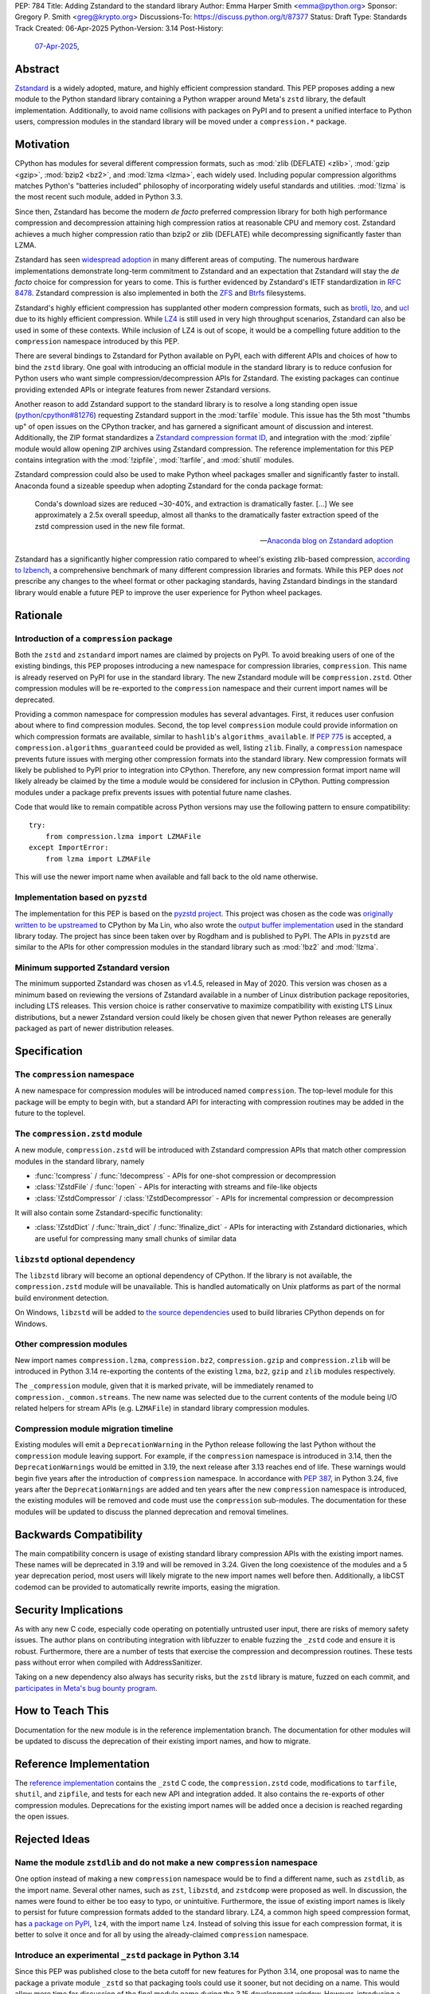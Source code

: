 PEP: 784
Title: Adding Zstandard to the standard library
Author: Emma Harper Smith <emma@python.org>
Sponsor: Gregory P. Smith <greg@krypto.org>
Discussions-To: https://discuss.python.org/t/87377
Status: Draft
Type: Standards Track
Created: 06-Apr-2025
Python-Version: 3.14
Post-History:
  `07-Apr-2025 <https://discuss.python.org/t/87377>`__,


Abstract
========

`Zstandard`_ is a widely adopted, mature, and highly efficient compression
standard. This PEP proposes adding a new module to the Python standard library
containing a Python wrapper around Meta's |zstd| library, the default
implementation. Additionally, to avoid name collisions with packages on PyPI
and to present a unified interface to Python users, compression modules in the
standard library will be moved under a ``compression.*`` package.

.. |zstd| replace:: ``zstd``
.. _zstd: https://facebook.github.io/zstd/
.. _Zstandard: https://facebook.github.io/zstd/


Motivation
==========

CPython has modules for several different compression formats, such as
:mod:`zlib (DEFLATE) <zlib>`, :mod:`gzip <gzip>`, :mod:`bzip2 <bz2>`, and
:mod:`lzma <lzma>`, each widely used. Including popular compression algorithms
matches Python's "batteries included" philosophy of incorporating widely useful
standards and utilities. :mod:`!lzma` is the most recent such module, added in
Python 3.3.

Since then, Zstandard has become the modern *de facto* preferred compression
library for both high performance compression and decompression attaining high
compression ratios at reasonable CPU and memory cost. Zstandard achieves a much
higher compression ratio than bzip2 or zlib (DEFLATE) while decompressing
significantly faster than LZMA.

Zstandard has seen `widespread adoption`_ in many different areas of computing.
The numerous hardware implementations demonstrate long-term commitment to
Zstandard and an expectation that Zstandard will stay the *de facto* choice for
compression for years to come. This is further evidenced by Zstandard's IETF
standardization in :rfc:`8478`. Zstandard compression is also implemented in
both the ZFS_ and Btrfs_ filesystems.

Zstandard's highly efficient compression has supplanted other modern
compression formats, such as brotli_, lzo_, and ucl_ due to its highly
efficient compression. While `LZ4`_ is still used in very high throughput
scenarios, Zstandard can also be used in some of these contexts.
While inclusion of LZ4 is out of scope, it would be a compelling future
addition to the ``compression`` namespace introduced by this PEP.

There are several bindings to Zstandard for Python available on PyPI, each with
different APIs and choices of how to bind the ``zstd`` library. One goal with
introducing an official module in the standard library is to reduce confusion
for Python users who want simple compression/decompression APIs for Zstandard.
The existing packages can continue providing extended APIs or integrate
features from newer Zstandard versions.

Another reason to add Zstandard support to the standard library is to resolve
a long standing open issue (`python/cpython#81276`_) requesting Zstandard
support in the :mod:`tarfile` module. This issue has the 5th most "thumbs up"
of open issues on the CPython tracker, and has garnered a significant amount of
discussion and interest. Additionally, the ZIP format standardizes a
`Zstandard compression format ID`_, and integration with the :mod:`zipfile`
module would allow opening ZIP archives using Zstandard compression. The
reference implementation for this PEP contains integration with the
:mod:`!zipfile`, :mod:`!tarfile`, and :mod:`shutil` modules.

Zstandard compression could also be used to make Python wheel packages smaller
and significantly faster to install. Anaconda found a sizeable speedup when
adopting Zstandard for the conda package format:

.. epigraph::

    Conda's download sizes are reduced ~30-40%, and extraction is dramatically faster.
    [...]
    We see approximately a 2.5x overall speedup, almost all thanks to the dramatically faster extraction speed of the zstd compression used in the new file format.

    -- `Anaconda blog on Zstandard adoption`_

Zstandard has a significantly higher compression ratio compared to wheel's
existing zlib-based compression, `according to lzbench`_, a comprehensive
benchmark of many different compression libraries and formats.
While this PEP does *not* prescribe any changes to the wheel format or other
packaging standards, having Zstandard bindings in the standard library would
enable a future PEP to improve the user experience for Python wheel packages.

.. _widespread adoption: https://facebook.github.io/zstd/#references
.. _ZFS: https://en.wikipedia.org/wiki/ZFS
.. _Btrfs: https://btrfs.readthedocs.io/
.. _brotli: https://brotli.org/
.. _lzo: https://www.oberhumer.com/opensource/lzo/
.. _ucl: https://www.oberhumer.com/opensource/ucl/
.. _LZ4: https://lz4.org/
.. _python/cpython#81276: https://github.com/python/cpython/issues/81276
.. _Zstandard compression format ID: https://pkwaredownloads.blob.core.windows.net/pkware-general/Documentation/APPNOTE-6.3.8.TXT
.. _according to lzbench: https://github.com/inikep/lzbench#benchmarks
.. _Anaconda blog on Zstandard adoption: https://www.anaconda.com/blog/how-we-made-conda-faster-4-7


Rationale
=========

Introduction of a ``compression`` package
-----------------------------------------

Both the ``zstd`` and ``zstandard`` import names are claimed by projects on
PyPI. To avoid breaking users of one of the existing bindings, this PEP
proposes introducing a new namespace for compression libraries,
``compression``. This name is already reserved on PyPI for use in the
standard library. The new Zstandard module will be ``compression.zstd``.
Other compression modules will be re-exported to the ``compression`` namespace
and their current import names will be deprecated.

Providing a common namespace for compression modules has several advantages.
First, it reduces user confusion about where to find compression modules.
Second, the top level ``compression`` module could provide information on which
compression formats are available, similar to ``hashlib``'s
``algorithms_available``. If :pep:`775` is accepted, a
``compression.algorithms_guaranteed`` could be provided as well, listing
``zlib``. Finally, a ``compression`` namespace prevents future issues with
merging other compression formats into the standard library. New compression
formats will likely be published to PyPI prior to integration into
CPython. Therefore, any new compression format import name will likely already
be claimed by the time a module would be considered for inclusion in CPython.
Putting compression modules under a package prefix prevents issues with
potential future name clashes.

Code that would like to remain compatible across Python versions may use the
following pattern to ensure compatibility::

  try:
      from compression.lzma import LZMAFile
  except ImportError:
      from lzma import LZMAFile

This will use the newer import name when available and fall back to the old
name otherwise.

Implementation based on ``pyzstd``
----------------------------------

The implementation for this PEP is based on the `pyzstd project`_.
This project was chosen as the code was `originally written to be upstreamed`_
to CPython by Ma Lin, who also wrote the `output buffer implementation`_ used in
the standard library today.
The project has since been taken over by Rogdham and is published to PyPI. The
APIs in ``pyzstd`` are similar to the APIs for other compression modules in the
standard library such as :mod:`!bz2` and :mod:`!lzma`.

.. _pyzstd project: https://github.com/Rogdham/pyzstd
.. _originally written to be upstreamed: https://github.com/python/cpython/issues/81276#issuecomment-1093824963
.. _output buffer implementation: https://github.com/python/cpython/commit/f9bedb630e8a0b7d94e1c7e609b20dfaa2b22231

Minimum supported Zstandard version
-----------------------------------

The minimum supported Zstandard was chosen as v1.4.5, released in May of 2020.
This version was chosen as a minimum based on reviewing the versions of
Zstandard available in a number of Linux distribution package repositories,
including LTS releases. This version choice is rather conservative to maximize
compatibility with existing LTS Linux distributions, but a newer Zstandard
version could likely be chosen given that newer Python releases are generally
packaged as part of newer distribution releases.


Specification
=============

The ``compression`` namespace
-----------------------------

A new namespace for compression modules will be introduced named
``compression``. The top-level module for this package will be empty to begin
with, but a standard API for interacting with compression routines may be
added in the future to the toplevel.

The ``compression.zstd`` module
-------------------------------

A new module, ``compression.zstd`` will be introduced with Zstandard
compression APIs that match other compression modules in the standard library,
namely

* :func:`!compress` / :func:`!decompress` - APIs for one-shot compression
  or decompression
* :class:`!ZstdFile` / :func:`!open` - APIs for interacting with streams
  and file-like objects
* :class:`!ZstdCompressor` / :class:`!ZstdDecompressor` - APIs for incremental
  compression or decompression

It will also contain some Zstandard-specific functionality:

* :class:`!ZstdDict` / :func:`!train_dict` / :func:`!finalize_dict` - APIs for
  interacting with Zstandard dictionaries, which are useful for compressing
  many small chunks of similar data

``libzstd`` optional dependency
-------------------------------

The ``libzstd`` library will become an optional dependency of CPython. If the
library is not available, the ``compression.zstd`` module will be unavailable.
This is handled automatically on Unix platforms as part of the normal build
environment detection.

On Windows, ``libzstd`` will be added to
`the source dependencies <https://github.com/python/cpython-source-deps>`_
used to build libraries CPython depends on for Windows.

Other compression modules
-------------------------

New import names ``compression.lzma``, ``compression.bz2``,
``compression.gzip`` and ``compression.zlib`` will be introduced in Python 3.14
re-exporting the contents of the existing ``lzma``, ``bz2``, ``gzip`` and
``zlib`` modules respectively.

The ``_compression`` module, given that it is marked private, will be
immediately renamed to ``compression._common.streams``. The new name was
selected due to the current contents of the module being I/O related helpers
for stream APIs (e.g. ``LZMAFile``) in standard library compression modules.

Compression module migration timeline
-------------------------------------

Existing modules will emit a ``DeprecationWarning`` in the Python
release following the last Python without the ``compression`` module leaving
support. For example, if the ``compression`` namespace is introduced in 3.14,
then the ``DeprecationWarnings`` would be emitted in 3.19, the next release
after 3.13 reaches end of life. These warnings would begin five years after the
introduction of ``compression`` namespace. In accordance with :pep:`387`, in
Python 3.24, five years after the ``DeprecationWarnings`` are added and ten
years after the new ``compression`` namespace is introduced, the existing
modules will be removed and code must use the ``compression`` sub-modules. The
documentation for these modules will be updated to discuss the planned
deprecation and removal timelines.


Backwards Compatibility
=======================

The main compatibility concern is usage of existing standard library
compression APIs with the existing import names. These names will be
deprecated in 3.19 and will be removed in 3.24. Given the long coexistence of
the modules and a 5 year deprecation period, most users will likely migrate to
the new import names well before then. Additionally, a libCST codemod can be
provided to automatically rewrite imports, easing the migration.


Security Implications
=====================

As with any new C code, especially code operating on potentially untrusted user
input, there are risks of memory safety issues. The author plans on
contributing integration with libfuzzer to enable fuzzing the ``_zstd`` code
and ensure it is robust. Furthermore, there are a number of tests that exercise
the compression and decompression routines. These tests pass without error when
compiled with AddressSanitizer.

Taking on a new dependency also always has security risks, but the ``zstd``
library is mature, fuzzed on each commit, and `participates in Meta's bug bounty
program <https://github.com/facebook/zstd/blob/dev/SECURITY.md>`_.


How to Teach This
=================

Documentation for the new module is in the reference implementation branch. The
documentation for other modules will be updated to discuss the deprecation of
their existing import names, and how to migrate.


Reference Implementation
========================

The `reference implementation <https://github.com/emmatyping/cpython/tree/zstd>`_
contains the ``_zstd`` C code, the ``compression.zstd`` code, modifications to
``tarfile``, ``shutil``, and ``zipfile``, and tests for each new API and
integration added. It also contains the re-exports of other compression
modules. Deprecations for the existing import names will be added once a
decision is reached regarding the open issues.


Rejected Ideas
==============

Name the module ``zstdlib`` and do not make a new ``compression`` namespace
---------------------------------------------------------------------------

One option instead of making a new ``compression`` namespace would be to find
a different name, such as ``zstdlib``, as the import name. Several other names,
such as ``zst``, ``libzstd``, and ``zstdcomp`` were proposed as well. In
discussion, the names were found to either be too easy to typo, or unintuitive.
Furthermore, the issue of existing import names is likely to persist for future
compression formats added to the standard library. LZ4, a common high speed
compression format, has `a package on PyPI <https://pypi.org/project/lz4/>`_,
``lz4``, with the import name ``lz4``. Instead of solving this issue for each
compression format, it is better to solve it once and for all by using the
already-claimed ``compression`` namespace.

Introduce an experimental ``_zstd`` package in Python 3.14
----------------------------------------------------------

Since this PEP was published close to the beta cutoff for new features for
Python 3.14, one proposal was to name the package a private module ``_zstd``
so that packaging tools could use it sooner, but not deciding on a name. This
would allow more time for discussion of the final module name during the 3.15
development window. However, introducing a private module was not popular. The
expectations and contract for external usage of a private module in the
standard library are unclear.

Introduce a standard library namespace instead of ``compression``
-----------------------------------------------------------------

One alternative to a ``compression`` namespace would be to introduce a
``std`` namespace for the entire standard library. However, this was seen as
too significant a change for 3.14, with no agreed upon semantics, migration
path, or name for the package. Furthermore, a future PEP introducing a ``std``
namespace could always define that the ``compression`` sub-modules be flattened
into the ``std`` namespace.

Include ``zipfile`` and ``tarfile`` in ``compression``
------------------------------------------------------

Compression is often used with archiving tools, so putting both :mod:`zipfile`
and :mod:`tarfile` under the ``compression`` namespace is appealing. However,
compression can be used beyond just archiving tools. For example, network
requests can be gzip compressed. Furthermore, formats like tar do not include
compression themselves, instead relying on external compression. Therefore,
this PEP does not propose moving :mod:`!zipfile` or :mod:`!tarfile` under
``compression``.

Do not include ``gzip`` under ``compression``
---------------------------------------------

The :rfc:`GZip format RFC <1952>` defines a format which can include multiple
blocks and metadata about its contents. In this way GZip is rather similar to
archive formats like ZIP and tar. Despite that, in usage GZip is often treated
as a compression format rather than an archive format. Looking at how different
languages classify GZip, the prevailing trend is to classify it as a
compression format and not an archiving format.

========== ======================== ==============================================================================
Language   Compression or Archive   Documentation Link
========== ======================== ==============================================================================
Golang     Compression              https://pkg.go.dev/compress/gzip
Ruby       Compression              https://docs.ruby-lang.org/en/master/Zlib/GzipFile.html
Rust       Compression              https://github.com/rust-lang/flate2-rs
Haskell    Compression              https://hackage.haskell.org/package/zlib
C#         Compression              https://learn.microsoft.com/en-us/dotnet/api/system.io.compression.gzipstream
Java       Archive                  https://docs.oracle.com/javase/8/docs/api/java/util/zip/package-summary.html
NodeJS     Compression              https://nodejs.org/api/zlib.html
Web APIs   Compression              https://developer.mozilla.org/en-US/docs/Web/API/Compression_Streams_API
PHP        Compression              https://www.php.net/manual/en/function.gzcompress.php
Perl       Compression              https://perldoc.perl.org/IO::Compress::Gzip
========== ======================== ==============================================================================

In addition, the :mod:`!gzip` module in Python mostly focuses on single block
content and has an API similar to other compression modules, making it a good
fit for the ``compression`` namespace.


Copyright
=========

This document is placed in the public domain or under the
CC0-1.0-Universal license, whichever is more permissive.
